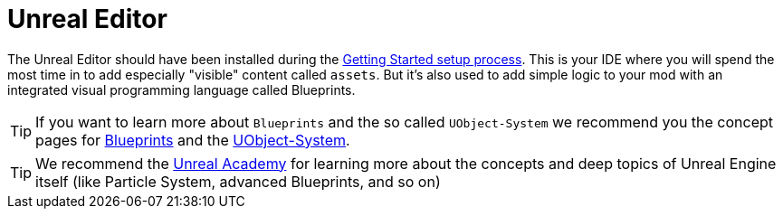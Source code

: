 = Unreal Editor

The Unreal Editor should have been installed during the xref:/Development/BeginnersGuide/index.adoc[Getting Started setup process]. This is
your IDE where you will spend the most time in to add especially
"visible" content called `assets`. But it's also used to add simple
logic to your mod with an integrated visual programming language called
Blueprints.

[TIP]
====
If you want to learn more about `Blueprints` and the so called
`UObject-System` we recommend you the concept pages for
xref:Development/UnrealEngine/BluePrints.adoc[Blueprints] and the
xref:Development/UnrealEngine/UObject.adoc[UObject-System].
====

[TIP]
====
We recommend the https://academy.unrealengine.com/[Unreal Academy] for
learning more about the concepts and deep topics of Unreal Engine itself
(like Particle System, advanced Blueprints, and so on)
====
